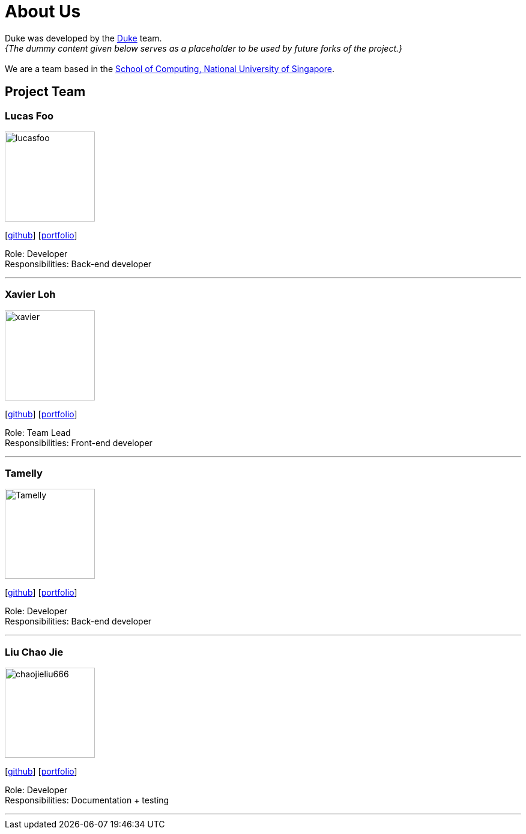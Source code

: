 = About Us
:site-section: AboutUs
:relfileprefix: team/
:imagesDir: images
:stylesDir: stylesheets

Duke was developed by the https://github.com/AY1920S1-CS2113T-T12-2[Duke] team. +
_{The dummy content given below serves as a placeholder to be used by future forks of the project.}_ +
{empty} +
We are a team based in the http://www.comp.nus.edu.sg[School of Computing, National University of Singapore].

== Project Team

=== Lucas Foo
image::lucasfoo.png[width="150", align="left"]
{empty} [https://github.com/lucasfoo[github]] [<<johndoe#, portfolio>>]

Role: Developer + 
Responsibilities: Back-end developer 

'''

=== Xavier Loh
image::xavier.png[width="150", align="left"]
{empty}[http://github.com/otonashixav[github]] [<<johndoe#, portfolio>>]

Role: Team Lead +
Responsibilities: Front-end developer 

'''

=== Tamelly 
image::Tamelly.png[width="150", align="left"]
{empty}[http://github.com/termehlee[github]] [<<johndoe#, portfolio>>]

Role: Developer +
Responsibilities: Back-end developer

'''

=== Liu Chao Jie
image::chaojieliu666.png[width="150", align="left"]
{empty}[http://github.com/Jefferson111[github]] [<<jefferson#, portfolio>>]

Role: Developer +
Responsibilities: Documentation + testing

'''
